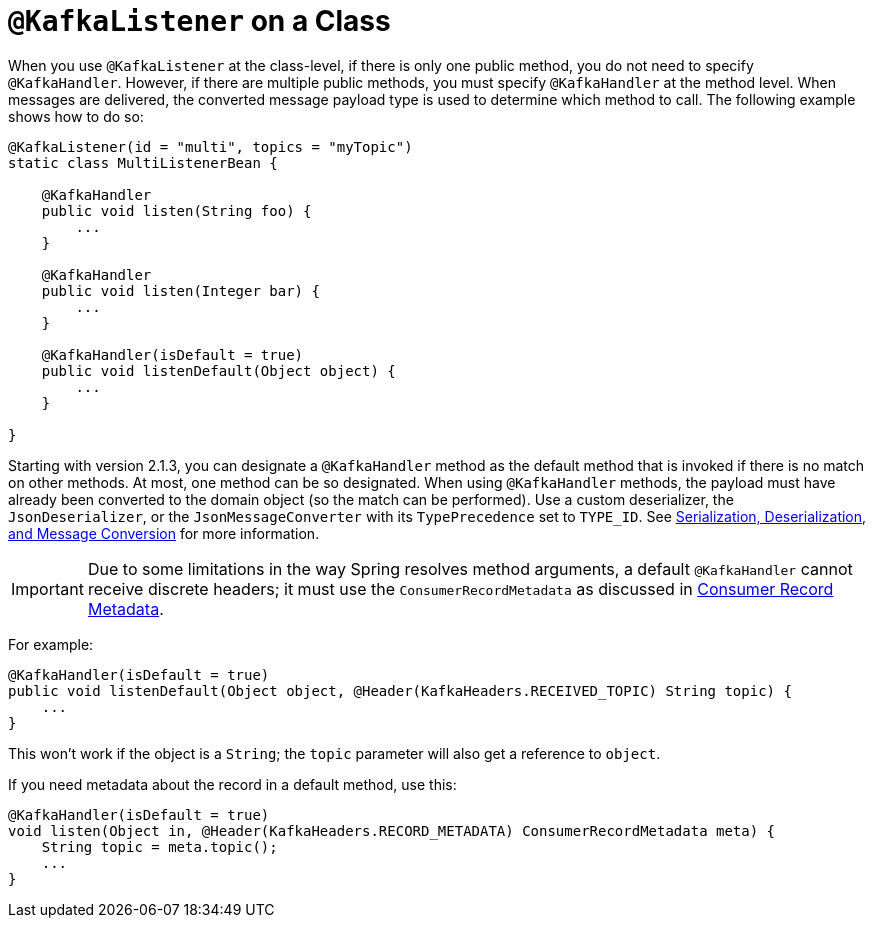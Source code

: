 [[class-level-kafkalistener]]
= `@KafkaListener` on a Class

When you use `@KafkaListener` at the class-level, if there is only one public method, you do not need to specify `@KafkaHandler`.
However, if there are multiple public methods, you must specify `@KafkaHandler` at the method level.
When messages are delivered, the converted message payload type is used to determine which method to call.
The following example shows how to do so:

[source, java]
----
@KafkaListener(id = "multi", topics = "myTopic")
static class MultiListenerBean {

    @KafkaHandler
    public void listen(String foo) {
        ...
    }

    @KafkaHandler
    public void listen(Integer bar) {
        ...
    }

    @KafkaHandler(isDefault = true)
    public void listenDefault(Object object) {
        ...
    }

}
----

Starting with version 2.1.3, you can designate a `@KafkaHandler` method as the default method that is invoked if there is no match on other methods.
At most, one method can be so designated.
When using `@KafkaHandler` methods, the payload must have already been converted to the domain object (so the match can be performed).
Use a custom deserializer, the `JsonDeserializer`, or the `JsonMessageConverter` with its `TypePrecedence` set to `TYPE_ID`.
See xref:kafka/serdes.adoc[Serialization, Deserialization, and Message Conversion] for more information.

IMPORTANT: Due to some limitations in the way Spring resolves method arguments, a default `@KafkaHandler` cannot receive discrete headers; it must use the `ConsumerRecordMetadata` as discussed in xref:kafka/receiving-messages/listener-annotation.adoc#consumer-record-metadata[Consumer Record Metadata].

For example:

[source, java]
----
@KafkaHandler(isDefault = true)
public void listenDefault(Object object, @Header(KafkaHeaders.RECEIVED_TOPIC) String topic) {
    ...
}
----

This won't work if the object is a `String`; the `topic` parameter will also get a reference to `object`.

If you need metadata about the record in a default method, use this:

[source, java]
----
@KafkaHandler(isDefault = true)
void listen(Object in, @Header(KafkaHeaders.RECORD_METADATA) ConsumerRecordMetadata meta) {
    String topic = meta.topic();
    ...
}
----
